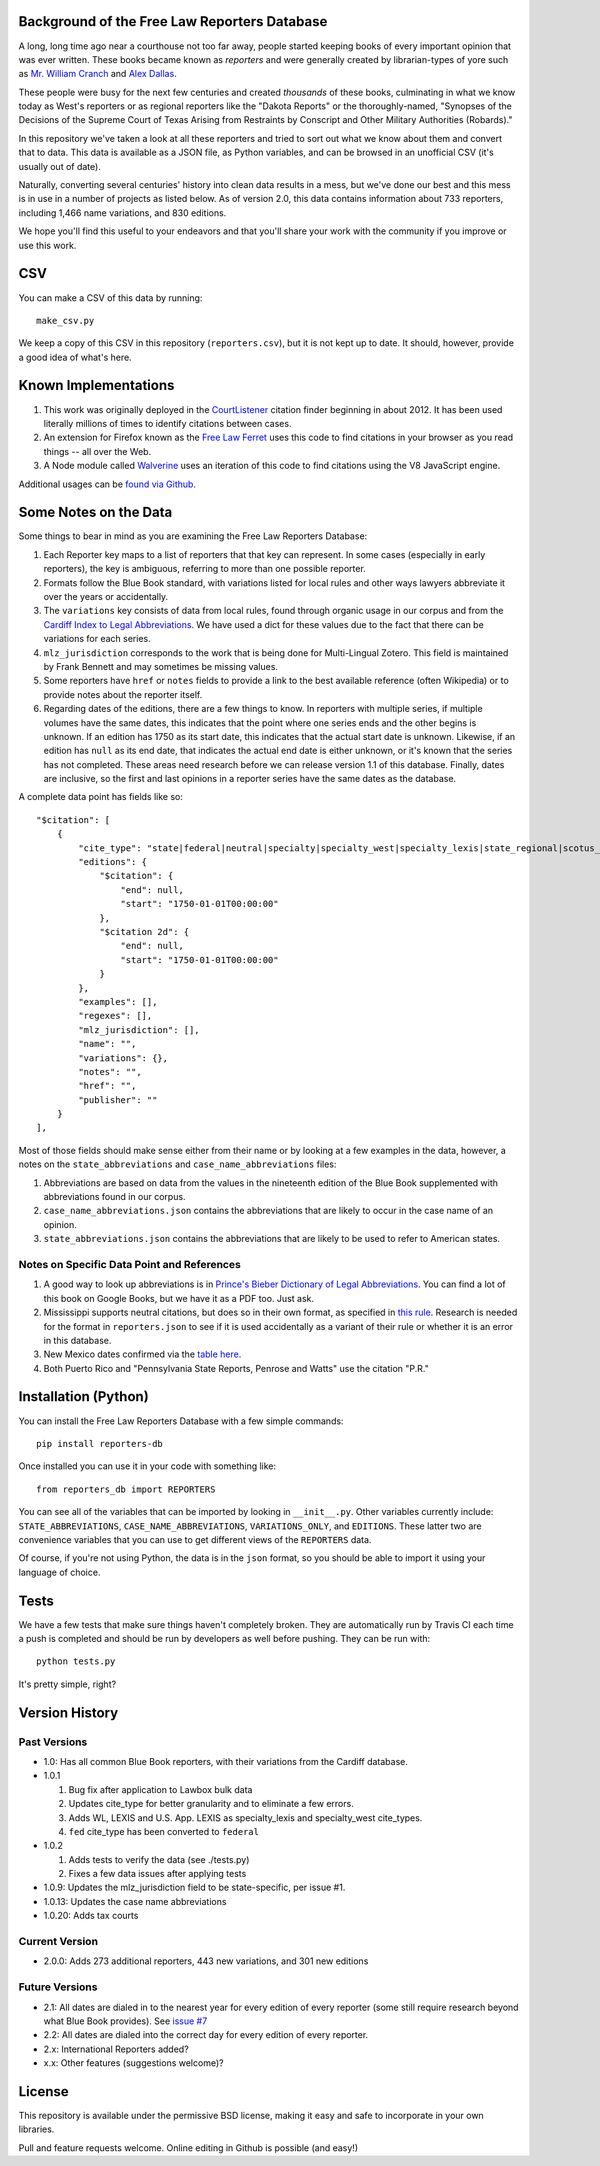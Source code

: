 Background of the Free Law Reporters Database
=============================================

A long, long time ago near a courthouse not too far away, people started
keeping books of every important opinion that was ever written. These
books became known as *reporters* and were generally created by
librarian-types of yore such as `Mr. William
Cranch <https://en.wikipedia.org/wiki/William_Cranch>`__ and `Alex
Dallas <https://en.wikipedia.org/wiki/Alexander_J._Dallas_%28statesman%29>`__.

These people were busy for the next few centuries and created
*thousands* of these books, culminating in what we know today as West's
reporters or as regional reporters like the "Dakota Reports" or the
thoroughly-named, "Synopses of the Decisions of the Supreme Court of
Texas Arising from Restraints by Conscript and Other Military
Authorities (Robards)."

In this repository we've taken a look at all these reporters and tried
to sort out what we know about them and convert that to data. This data
is available as a JSON file, as Python variables, and can be browsed in an
unofficial CSV (it's usually out of date).

Naturally, converting several centuries' history into clean data results
in a mess, but we've done our best and this mess is in use in a number
of projects as listed below. As of version 2.0, this data contains information
about 733 reporters, including 1,466 name variations, and 830 editions.

We hope you'll find this useful to your endeavors and that you'll share
your work with the community if you improve or use this work.


CSV
===

You can make a CSV of this data by running:

::

    make_csv.py

We keep a copy of this CSV in this repository (``reporters.csv``), but
it is not kept up to date. It should, however, provide a good idea of
what's here.


Known Implementations
=====================

1. This work was originally deployed in the
   `CourtListener <https://www.courtlistener.com>`__ citation finder
   beginning in about 2012. It has been used literally millions of times
   to identify citations between cases.

2. An extension for Firefox known as the `Free Law
   Ferret <http://citationstylist.org/2013/08/20/free-law-ferret-document-to-cited-cases-in-a-click/>`__
   uses this code to find citations in your browser as you read things
   -- all over the Web.

3. A Node module called
   `Walverine <https://github.com/adelevie/walverine>`__ uses an
   iteration of this code to find citations using the V8 JavaScript
   engine.

Additional usages can be `found via Github <https://github.com/freelawproject/reporters-db/network/dependents?package_id=UGFja2FnZS01MjU0MTgzNg%3D%3D>`__.


Some Notes on the Data
======================

Some things to bear in mind as you are examining the Free Law Reporters
Database:

1. Each Reporter key maps to a list of reporters that that key can
   represent. In some cases (especially in early reporters), the key is
   ambiguous, referring to more than one possible reporter.

2. Formats follow the Blue Book standard, with variations listed for
   local rules and other ways lawyers abbreviate it over the years or
   accidentally.

3. The ``variations`` key consists of data from local rules, found
   through organic usage in our corpus and from the `Cardiff Index to
   Legal Abbreviations <http://www.legalabbrevs.cardiff.ac.uk/>`__. We
   have used a dict for these values due to the fact that there can be
   variations for each series.

4. ``mlz_jurisdiction`` corresponds to the work that is being done for
   Multi-Lingual Zotero. This field is maintained by Frank Bennett and
   may sometimes be missing values.

5. Some reporters have ``href`` or ``notes`` fields to provide a link to
   the best available reference (often Wikipedia) or to provide notes
   about the reporter itself.

6. Regarding dates of the editions, there are a few things to know. In
   reporters with multiple series, if multiple volumes have the same
   dates, this indicates that the point where one series ends and the
   other begins is unknown. If an edition has 1750 as its start date,
   this indicates that the actual start date is unknown. Likewise, if an
   edition has ``null`` as its end date, that indicates the actual end
   date is either unknown, or it's known that the series has not
   completed. These areas need research before we can release version
   1.1 of this database. Finally, dates are inclusive, so the first and
   last opinions in a reporter series have the same dates as the
   database.

A complete data point has fields like so:

::

    "$citation": [
        {
            "cite_type": "state|federal|neutral|specialty|specialty_west|specialty_lexis|state_regional|scotus_early",
            "editions": {
                "$citation": {
                    "end": null,
                    "start": "1750-01-01T00:00:00"
                },
                "$citation 2d": {
                    "end": null,
                    "start": "1750-01-01T00:00:00"
                }
            },
            "examples": [],
            "regexes": [],
            "mlz_jurisdiction": [],
            "name": "",
            "variations": {},
            "notes": "",
            "href": "",
            "publisher": ""
        }
    ],

Most of those fields should make sense either from their name or by looking at
a few examples in the data, however, a notes on the ``state_abbreviations`` and
``case_name_abbreviations`` files:

1. Abbreviations are based on data from the values in the nineteenth
   edition of the Blue Book supplemented with abbreviations found in our
   corpus.
2. ``case_name_abbreviations.json`` contains the abbreviations that are
   likely to occur in the case name of an opinion.
3. ``state_abbreviations.json`` contains the abbreviations that are
   likely to be used to refer to American states.

Notes on Specific Data Point and References
-------------------------------------------

1. A good way to look up abbreviations is in `Prince's Bieber Dictionary
   of Legal Abbreviations <https://books.google.com/books?id=4aJsAwAAQBAJ&dq=%22Ohio+Law+Rep.%22&source=gbs_navlinks_s>`__. You can find a lot of this book on Google Books,
   but we have it as a PDF too. Just ask.

2. Mississippi supports neutral citations, but does so in their own
   format, as specified in `this
   rule <http://www.aallnet.org/main-menu/Advocacy/access/citation/neutralrules/rules-ms.html>`__.
   Research is needed for the format in ``reporters.json`` to see if it
   is used accidentally as a variant of their rule or whether it is an
   error in this database.

3. New Mexico dates confirmed via the `table
   here <http://www.nmcompcomm.us/nmcases/pdf/NM%20Reports%20to%20Official%20-%20Vols.%201-75.pdf>`__.

4. Both Puerto Rico and "Pennsylvania State Reports, Penrose and Watts"
   use the citation "P.R."


Installation (Python)
=====================

You can install the Free Law Reporters Database with a few simple
commands:

::

    pip install reporters-db

Once installed you can use it in your code with something like:

::

    from reporters_db import REPORTERS

You can see all of the variables that can be imported by looking in
``__init__.py``. Other variables currently include:
``STATE_ABBREVIATIONS``, ``CASE_NAME_ABBREVIATIONS``,
``VARIATIONS_ONLY``, and ``EDITIONS``. These latter two are convenience
variables that you can use to get different views of the ``REPORTERS``
data.

Of course, if you're not using Python, the data is in the ``json``
format, so you should be able to import it using your language of
choice.


Tests
=====

|Build Status|

We have a few tests that make sure things haven't completely broken.
They are automatically run by Travis CI each time a push is completed
and should be run by developers as well before pushing. They can be run
with:

::

    python tests.py

It's pretty simple, right?


Version History
===============

Past Versions
-------------

-  1.0: Has all common Blue Book reporters, with their variations from
   the Cardiff database.
-  1.0.1

   1. Bug fix after application to Lawbox bulk data
   2. Updates cite\_type for better granularity and to eliminate a few
      errors.
   3. Adds WL, LEXIS and U.S. App. LEXIS as specialty\_lexis and
      specialty\_west cite\_types.
   4. ``fed`` cite\_type has been converted to ``federal``

-  1.0.2

   1. Adds tests to verify the data (see ./tests.py)
   2. Fixes a few data issues after applying tests

-  1.0.9: Updates the mlz\_jurisdiction field to be state-specific, per
   issue #1.

- 1.0.13: Updates the case name abbreviations

- 1.0.20: Adds tax courts

Current Version
---------------

- 2.0.0: Adds 273 additional reporters, 443 new variations, and 301 new editions

Future Versions
---------------

-  2.1: All dates are dialed in to the nearest year for every edition of
   every reporter (some still require research beyond what Blue Book
   provides). See `issue
   #7 <https://github.com/freelawproject/reporters-db/issues/7>`__
-  2.2: All dates are dialed into the correct day for every edition of
   every reporter.
-  2.x: International Reporters added?
-  x.x: Other features (suggestions welcome)?


License
=======

This repository is available under the permissive BSD license, making it
easy and safe to incorporate in your own libraries.

Pull and feature requests welcome. Online editing in Github is possible
(and easy!)

.. |Build Status| image:: https://travis-ci.org/freelawproject/reporters-db.svg?branch=master
   :target: https://travis-ci.org/freelawproject/reporters-db
